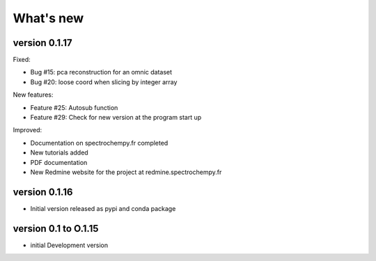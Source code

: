 .. _change_log:

What's new
===========

..  DO NOT MANUALLY CHANGE THE FOLLOWING CONTENT
..  IT WILL BE REPLACED BY THE CONTENT OF "CHANGELOG" IN THE ROOT DIRECTORY
..  DURING DOC BUILDING

..  START CHANGELOG

version 0.1.17
---------------

Fixed:

* Bug #15: pca reconstruction for an omnic dataset
* Bug #20: loose coord when slicing by integer array

New features:

* Feature #25: Autosub function
* Feature #29: Check for new version at the program start up

Improved:

* Documentation on spectrochempy.fr completed
* New tutorials added
* PDF documentation
* New Redmine website for the project at redmine.spectrochempy.fr

version 0.1.16
---------------

*  Initial version released as pypi and conda package

version 0.1 to O.1.15
----------------------

* initial Development version